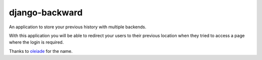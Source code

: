 django-backward
===============

An application to store your previous history with multiple backends.

With this application you will be able to redirect your users to their previous
location when they tried to access a page where the login is required.

Thanks to `oleiade <https://github.com/oleiade>`_ for the name.

